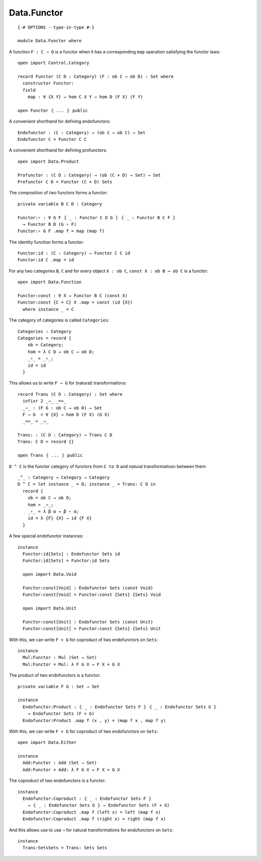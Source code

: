 ************
Data.Functor
************
::

  {-# OPTIONS --type-in-type #-}

  module Data.Functor where


A function ``F : C ⇒ D`` is a functor when it has a corresponding ``map`` operation satisfying the functor laws::

  open import Control.Category

  record Functor (C D : Category) (F : ob C → ob D) : Set where
    constructor Functor:
    field
      map : ∀ {X Y} → hom C X Y → hom D (F X) (F Y)

  open Functor ⦃ ... ⦄ public

A convenient shorthand for defining endofunctors::

  Endofunctor : (C : Category) → (ob C → ob C) → Set
  Endofunctor C = Functor C C

A convenient shorthand for defining profunctors::

  open import Data.Product

  Profunctor : (C D : Category) → (ob (C × D) → Set) → Set
  Profunctor C D = Functor (C × D) Sets

The composition of two functors forms a functor::

  private variable B C D : Category

  Functor:∘ : ∀ G F ⦃ _ : Functor C D G ⦄ ⦃ _ : Functor B C F ⦄
    → Functor B D (G ∘ F)
  Functor:∘ G F .map f = map (map f)

The identity function forms a functor::

  Functor:id : (C : Category) → Functor C C id
  Functor:id C .map = id

For any two categories ``B``, ``C`` and for every object ``X : ob C``, ``const
X : ob B → ob C`` is a functor::

  open import Data.Function

  Functor:const : ∀ X → Functor B C (const X)
  Functor:const {C = C} X .map = const (id {X})
    where instance _ = C

The category of categories is called ``Categories``::

  Categories : Category
  Categories = record {
      ob = Category;
      hom = λ C D → ob C → ob D;
      _∘_ = _∘_;
      id = id
    }

This allows us to write ``F ⇒ G`` for (natural) transformations::

  record Trans (C D : Category) : Set where
    infixr 2 _⇒_ _=>_
    _⇒_ : (F G : ob C → ob D) → Set
    F ⇒ G  = ∀ {X} → hom D (F X) (G X)
    _=>_ = _⇒_

  Trans: : (C D : Category) → Trans C D
  Trans: C D = record {}

  open Trans ⦃ ... ⦄ public

``D ^ C`` is the functor category of functors from ``C to D`` and natural
transformatiosn between them::

  _^_ : Category → Category → Category
  D ^ C = let instance _ = D; instance _ = Trans: C D in
    record {
      ob = ob C → ob D;
      hom = _⇒_;
      _∘_ = λ β α → β ∘ α;
      id = λ {F} {X} → id {F X}
    }

A few special endofunctor instances::

  instance
    Functor:id[Sets] : Endofunctor Sets id
    Functor:id[Sets] = Functor:id Sets

    open import Data.Void

    Functor:const[Void] : Endofunctor Sets (const Void)
    Functor:const[Void] = Functor:const {Sets} {Sets} Void

    open import Data.Unit

    Functor:const[Unit] : Endofunctor Sets (const Unit)
    Functor:const[Unit] = Functor:const {Sets} {Sets} Unit

With this, we can write ``F × G`` for coproduct of two endofunctors on ``Sets``::

  instance
    Mul:Functor : Mul (Set → Set)
    Mul:Functor = Mul: λ F G X → F X × G X

The product of two endofunctors is a functor::

  private variable F G : Set → Set

  instance
    Endofunctor:Product : ⦃ _ : Endofunctor Sets F ⦄ ⦃ _ : Endofunctor Sets G ⦄
      → Endofunctor Sets (F × G)
    Endofunctor:Product .map f (x , y) = (map f x , map f y)

With this, we can write ``F + G`` for coproduct of two endofunctors on ``Sets``::

  open import Data.Either

  instance
    Add:Functor : Add (Set → Set)
    Add:Functor = Add: λ F G X → F X + G X

The coproduct of two endofunctors is a functor::

  instance
    Endofunctor:Coproduct : ⦃ _ : Endofunctor Sets F ⦄ 
      → ⦃ _ : Endofunctor Sets G ⦄ → Endofunctor Sets (F + G)
    Endofunctor:Coproduct .map f (left x) = left (map f x)
    Endofunctor:Coproduct .map f (right x) = right (map f x)

And this allows use to use ``⇒`` for natural transformations for endofunctors on ``Sets``::

  instance
    Trans:SetsSets = Trans: Sets Sets
